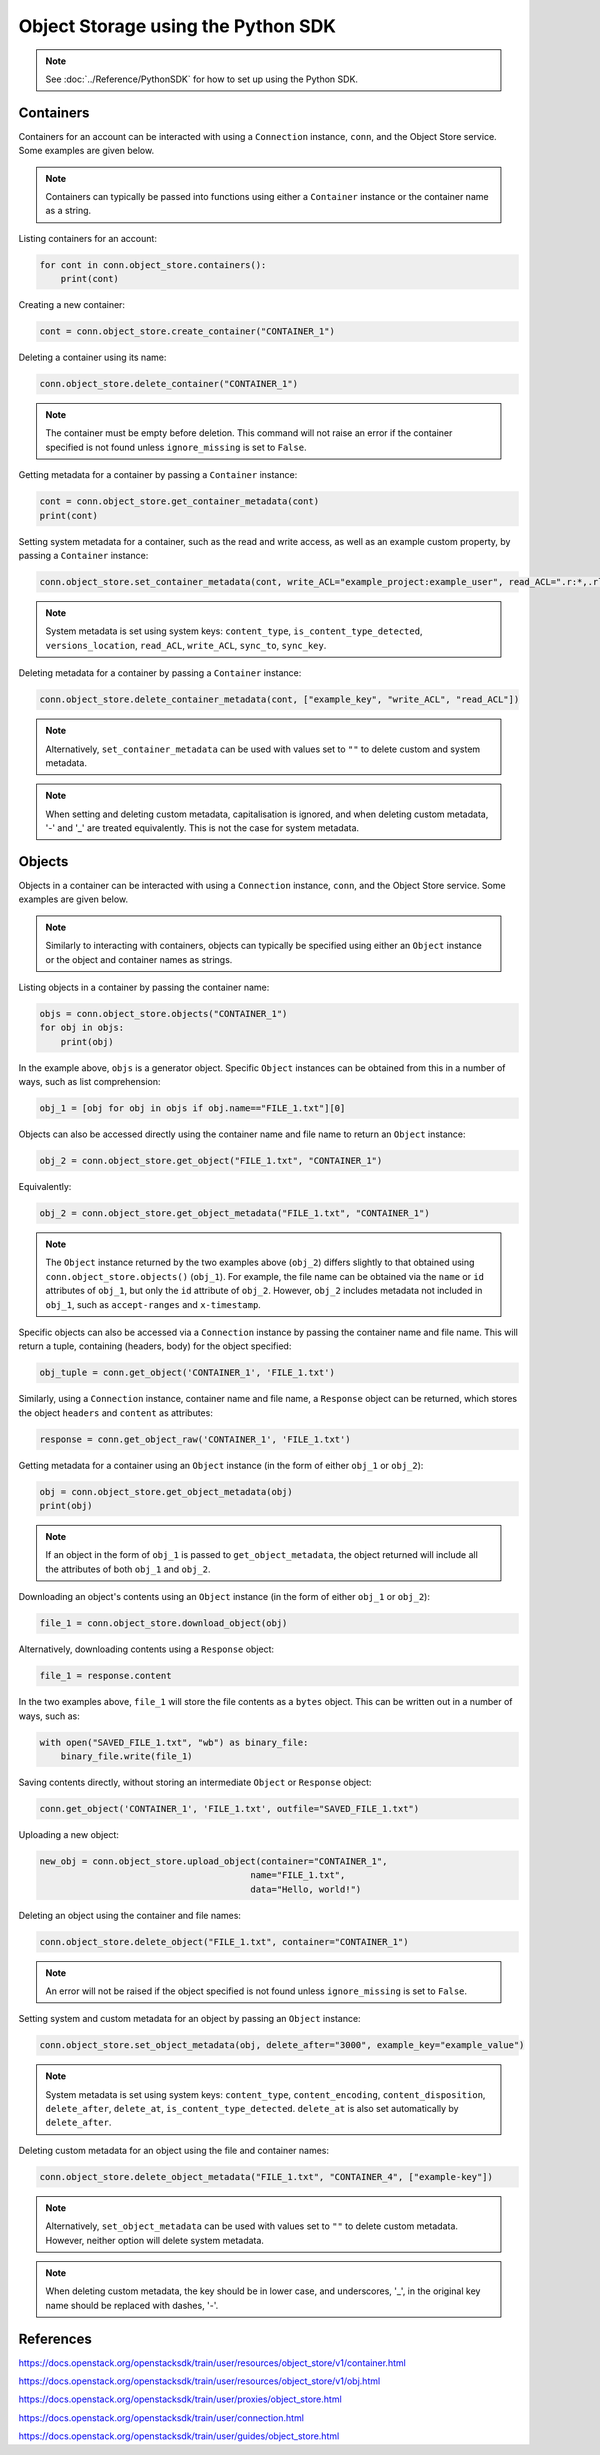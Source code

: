 .. _swift_python_sdk:

===================================
Object Storage using the Python SDK
===================================

.. note::

    See :doc:`../Reference/PythonSDK` for how to set up using the Python SDK.


.. _swift_sdk_containers:

Containers
----------

Containers for an account can be interacted with using a ``Connection`` instance, ``conn``, and the Object Store service.
Some examples are given below.

.. note::

    Containers can typically be passed into functions using either a ``Container`` instance or the container name as a string.


Listing containers for an account:

.. code-block:: python

    for cont in conn.object_store.containers():
        print(cont)


Creating a new container:

.. code-block:: python

    cont = conn.object_store.create_container("CONTAINER_1")


Deleting a container using its name:

.. code-block:: python

    conn.object_store.delete_container("CONTAINER_1")


.. note::

    The container must be empty before deletion.
    This command will not raise an error if the container specified is not found unless ``ignore_missing`` is set to ``False``.


Getting metadata for a container by passing a ``Container`` instance:

.. code-block:: python

    cont = conn.object_store.get_container_metadata(cont)
    print(cont)


Setting system metadata for a container, such as the read and write access, as well as an example custom property, by passing a ``Container`` instance:

.. code-block:: python

    conn.object_store.set_container_metadata(cont, write_ACL="example_project:example_user", read_ACL=".r:*,.rlistings", example_key="example_value")


.. note::

    System metadata is set using system keys: ``content_type``, ``is_content_type_detected``, ``versions_location``, ``read_ACL``, ``write_ACL``, ``sync_to``, ``sync_key``.


Deleting metadata for a container by passing a ``Container`` instance:

.. code-block:: python

    conn.object_store.delete_container_metadata(cont, ["example_key", "write_ACL", "read_ACL"])


.. note::

    Alternatively, ``set_container_metadata`` can be used with values set to ``""`` to delete custom and system metadata.


.. note::

    When setting and deleting custom metadata, capitalisation is ignored, and when deleting custom metadata, '-' and '_' are treated equivalently.
    This is not the case for system metadata.


.. _swift_sdk_objects:

Objects
-------

Objects in a container can be interacted with using a ``Connection`` instance, ``conn``, and the Object Store service.
Some examples are given below.

.. note::

    Similarly to interacting with containers, objects can typically be specified using either an ``Object`` instance or the object and container names as strings.


Listing objects in a container by passing the container name:

.. code-block:: python

    objs = conn.object_store.objects("CONTAINER_1")
    for obj in objs:
        print(obj)


In the example above, ``objs`` is a generator object. Specific ``Object`` instances can be obtained from this in a number of ways, such as list comprehension:

.. code-block:: python

    obj_1 = [obj for obj in objs if obj.name=="FILE_1.txt"][0]


Objects can also be accessed directly using the container name and file name to return an ``Object`` instance:

.. code-block:: python

    obj_2 = conn.object_store.get_object("FILE_1.txt", "CONTAINER_1")


Equivalently:

.. code-block:: python

    obj_2 = conn.object_store.get_object_metadata("FILE_1.txt", "CONTAINER_1")


.. note::

    The ``Object`` instance returned by the two examples above (``obj_2``) differs slightly to that obtained using ``conn.object_store.objects()`` (``obj_1``).
    For example, the file name can be obtained via the ``name`` or ``id`` attributes of ``obj_1``, but only the ``id`` attribute of ``obj_2``.
    However, ``obj_2`` includes metadata not included in ``obj_1``, such as ``accept-ranges`` and ``x-timestamp``.


Specific objects can also be accessed via a ``Connection`` instance by passing the container name and file name. This will return a tuple, containing (headers, body) for the object specified:

.. code-block:: python

    obj_tuple = conn.get_object('CONTAINER_1', 'FILE_1.txt')


Similarly, using a ``Connection`` instance, container name and file name, a ``Response`` object can be returned, which stores the object ``headers`` and ``content`` as attributes:

.. code-block:: python

    response = conn.get_object_raw('CONTAINER_1', 'FILE_1.txt')


Getting metadata for a container using an ``Object`` instance (in the form of either ``obj_1`` or ``obj_2``):

.. code-block:: python

    obj = conn.object_store.get_object_metadata(obj)
    print(obj)


.. note::

    If an object in the form of ``obj_1`` is passed to ``get_object_metadata``, the object returned will include all the attributes of both ``obj_1`` and ``obj_2``.


Downloading an object's contents using an ``Object`` instance (in the form of either ``obj_1`` or ``obj_2``):

.. code-block:: python

    file_1 = conn.object_store.download_object(obj)


Alternatively, downloading contents using a ``Response`` object:

.. code-block:: python

    file_1 = response.content


In the two examples above, ``file_1`` will store the file contents as a ``bytes`` object. This can be written out in a number of ways, such as:

.. code-block:: python

    with open("SAVED_FILE_1.txt", "wb") as binary_file:
        binary_file.write(file_1)


Saving contents directly, without storing an intermediate ``Object`` or ``Response`` object:

.. code-block:: python

    conn.get_object('CONTAINER_1', 'FILE_1.txt', outfile="SAVED_FILE_1.txt")


Uploading a new object:

.. code-block:: python

    new_obj = conn.object_store.upload_object(container="CONTAINER_1",
                                            name="FILE_1.txt",
                                            data="Hello, world!")


Deleting an object using the container and file names:

.. code-block:: python

    conn.object_store.delete_object("FILE_1.txt", container="CONTAINER_1")


.. note::

    An error will not be raised if the object specified is not found unless ``ignore_missing`` is set to ``False``.


Setting system and custom metadata for an object by passing an ``Object`` instance:

.. code-block:: python

    conn.object_store.set_object_metadata(obj, delete_after="3000", example_key="example_value")


.. note::

    System metadata is set using system keys: ``content_type``, ``content_encoding``, ``content_disposition``, ``delete_after``, ``delete_at``, ``is_content_type_detected``.
    ``delete_at`` is also set automatically by ``delete_after``.


Deleting custom metadata for an object using the file and container names:

.. code-block:: python

    conn.object_store.delete_object_metadata("FILE_1.txt", "CONTAINER_4", ["example-key"])


.. note::

    Alternatively, ``set_object_metadata`` can be used with values set to ``""`` to delete custom metadata.
    However, neither option will delete system metadata.


.. note::

    When deleting custom metadata, the key should be in lower case, and underscores, '_', in the original key name should be replaced with dashes, '-'.


References
----------

https://docs.openstack.org/openstacksdk/train/user/resources/object_store/v1/container.html

https://docs.openstack.org/openstacksdk/train/user/resources/object_store/v1/obj.html

https://docs.openstack.org/openstacksdk/train/user/proxies/object_store.html

https://docs.openstack.org/openstacksdk/train/user/connection.html

https://docs.openstack.org/openstacksdk/train/user/guides/object_store.html
